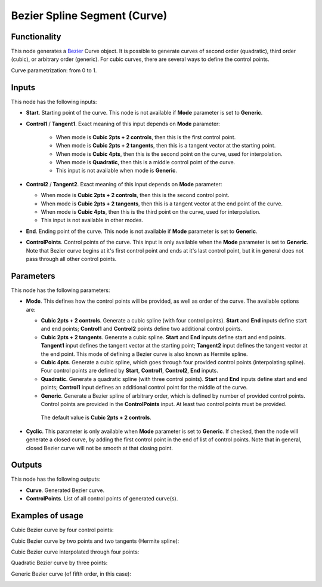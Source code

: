 Bezier Spline Segment (Curve)
=============================

Functionality
-------------

This node generates a Bezier_ Curve object. It is possible to generate curves
of second order (quadratic), third order (cubic), or arbitrary order (generic).
For cubic curves, there are several ways to define the control points.

.. _Bezier: https://en.wikipedia.org/wiki/B%C3%A9zier_curve

Curve parametrization: from 0 to 1.

Inputs
------

This node has the following inputs:

* **Start**. Starting point of the curve. This node is not available if
  **Mode** parameter is set to **Generic**.
* **Control1** / **Tangent1**. Exact meaning of this input depends on **Mode** parameter:

   * When mode is **Cubic 2pts + 2 controls**, then this is the first control point.
   * When mode is **Cubic 2pts + 2 tangents**, then this is a tangent vector at the starting point.
   * When mode is **Cubic 4pts**, then this is the second point on the curve, used for interpolation.
   * When mode is **Quadratic**, then this is a middle control point of the curve.
   * This input is not available when mode is **Generic**.

* **Control2** / **Tangent2**. Exact meaning of this input depends on **Mode** parameter:

  * When mode is **Cubic 2pts + 2 controls**, then this is the second control point.
  * When mode is **Cubic 2pts + 2 tangents**, then this is a tangent vector at the end point of the curve.
  * When mode is **Cubic 4pts**, then this is the third point on the curve, used for interpolation.
  * This input is not available in other modes.

* **End**. Ending point of the curve. This node is not available if
  **Mode** parameter is set to **Generic**.
* **ControlPoints**. Control points of the curve. This input is only available
  when the **Mode** parameter is set to **Generic**. Note that Bezier curve
  begins at it's first control point and ends at it's last control point, but
  it in general does not pass through all other control points.

Parameters
----------

This node has the following parameters:

* **Mode**. This defines how the control points will be provided, as well as
  order of the curve. The available options are:

  * **Cubic 2pts + 2 controls**. Generate a cubic spline (with four control
    points). **Start** and **End** inputs define start and end points;
    **Control1** and **Control2** points define two additional control points.
  * **Cubic 2pts + 2 tangents**. Generate a cubic spline. **Start** and **End**
    inputs define start and end points. **Tangent1** input defines the tangent
    vector at the starting point; **Tangent2** input defines the tangent vector
    at the end point. This mode of defining a Bezier curve is also known as
    Hermite spline.
  * **Cubic 4pts**. Generate a cubic spline, which goes through four provided
    control points (interpolating spline). Four control points are defined by
    **Start**, **Control1**, **Control2**, **End** inputs.
  * **Quadratic**. Generate a quadratic spline (with three control points).
    **Start** and **End** inputs define start and end points; **Control1**
    input defines an additional control point for the middle of the curve.
  * **Generic**. Generate a Bezier spline of arbitrary order, which is defined
    by number of provided control points. Control points are provided in the
    **ControlPoints** input. At least two control points must be provided.

   The default value is **Cubic 2pts + 2 controls**.

* **Cyclic**. This parameter is only available when **Mode** parameter is set
  to **Generic**. If checked, then the node will generate a closed curve, by
  adding the first control point in the end of list of control points. Note
  that in general, closed Bezier curve will not be smooth at that closing
  point.

Outputs
-------

This node has the following outputs:

* **Curve**. Generated Bezier curve.
* **ControlPoints**. List of all control points of generated curve(s).

Examples of usage
-----------------

Cubic Bezier curve by four control points:

.. image:: https://user-images.githubusercontent.com/284644/82762154-dd741f00-9e18-11ea-875b-ed3a59c3b76c.png

Cubic Bezier curve by two points and two tangents (Hermite spline):

.. image:: https://user-images.githubusercontent.com/284644/82762156-df3de280-9e18-11ea-96a9-695476bf6fdc.png

Cubic Bezier curve interpolated through four points:

.. image:: https://user-images.githubusercontent.com/284644/82762157-df3de280-9e18-11ea-987a-15eeb02c8bac.png

Quadratic Bezier curve by three points:

.. image:: https://user-images.githubusercontent.com/284644/82762158-dfd67900-9e18-11ea-9f52-98374c7605df.png

Generic Bezier curve (of fifth order, in this case):

.. image:: https://user-images.githubusercontent.com/284644/82756588-7d6b8180-9df4-11ea-925e-1628a4413bf9.png

